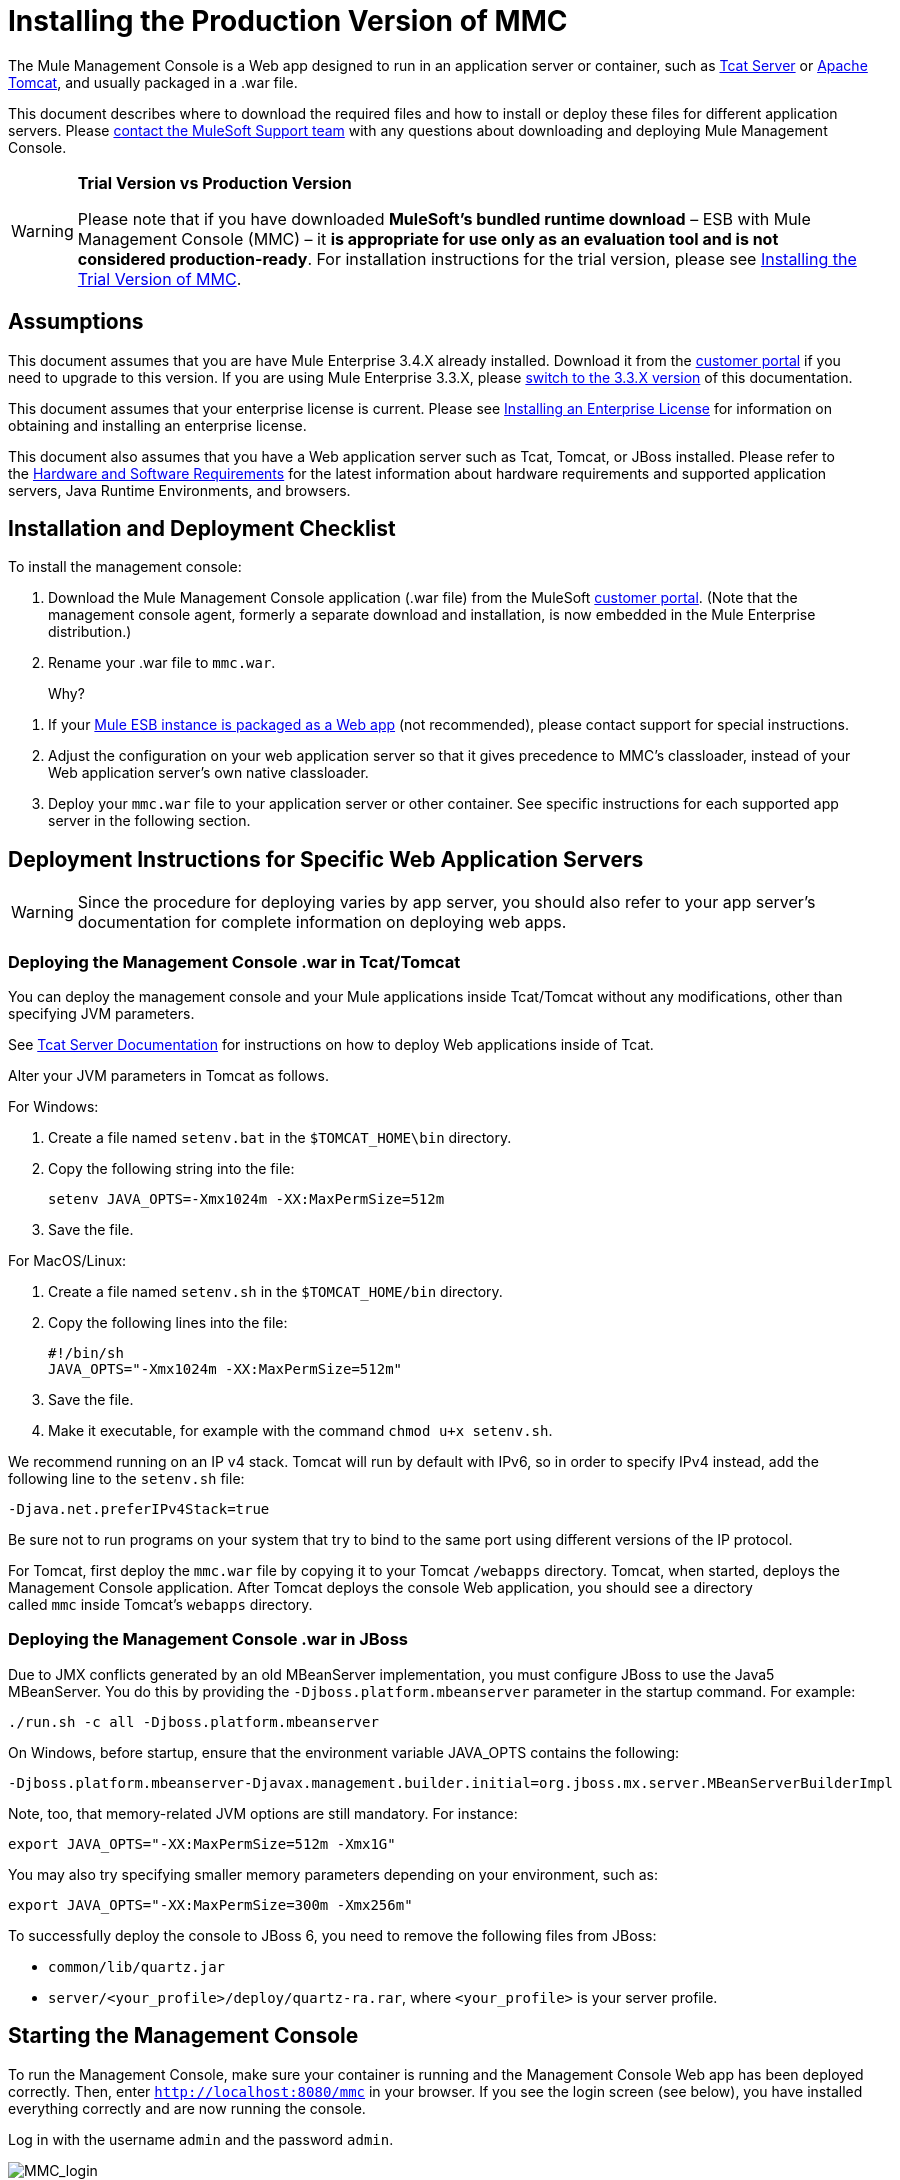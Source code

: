 = Installing the Production Version of MMC

The Mule Management Console is a Web app designed to run in an application server or container, such as http://www.mulesoft.org/display/tcat/home[Tcat Server] or http://www.mulesoft.com/understanding-apache-tomcat[Apache Tomcat], and usually packaged in a .war file.

This document describes where to download the required files and how to install or deploy these files for different application servers. Please mailto:support@mulesoft.com[contact the MuleSoft Support team] with any questions about downloading and deploying Mule Management Console.

[WARNING]
====
*Trial Version vs Production Version*

Please note that if you have downloaded *MuleSoft's bundled runtime download* – ESB with Mule Management Console (MMC) – it *is appropriate for use only as an evaluation tool and is not considered production-ready*. For installation instructions for the trial version, please see link:/docs/display/34X/Installing+the+Trial+Version+of+MMC[Installing the Trial Version of MMC].
====

== Assumptions

This document assumes that you are have Mule Enterprise 3.4.X already installed. Download it from the http://www.mulesoft.com/support-login[customer portal] if you need to upgrade to this version. If you are using Mule Enterprise 3.3.X, please link:/docs/display/33X/Installing+the+Management+Console[switch to the 3.3.X version] of this documentation.

This document assumes that your enterprise license is current. Please see link:/docs/display/34X/Installing+an+Enterprise+License[Installing an Enterprise License] for information on obtaining and installing an enterprise license. 

This document also assumes that you have a Web application server such as Tcat, Tomcat, or JBoss installed. Please refer to the link:/docs/display/34X/Hardware+and+Software+Requirements[Hardware and Software Requirements] for the latest information about hardware requirements and supported application servers, Java Runtime Environments, and browsers.

== Installation and Deployment Checklist

To install the management console:

. Download the Mule Management Console application (.war file) from the MuleSoft http://www.mulesoft.com/support-login[customer portal]. (Note that the management console agent, formerly a separate download and installation, is now embedded in the Mule Enterprise distribution.)
. Rename your .war file to `mmc.war`.
+
Why?
////
collapse

The name of the WAR file will vary depending on the version that you download, following the format `<console_name>-<version>.war`. Once you have downloaded this file from the customer portal, change the name to *`mmc.war`* . All instructions below assume that your WAR file has been renamed mmc.war. If your file is named differently, note that the URL that you use to access the console will change accordingly. For example, if your war file is named `mmc-foobar.war`, you would need to use `  http://localhost:8080:mmc-foobar` to access the console.
////

. If your link:/docs/display/34X/Deployment+Scenarios[Mule ESB instance is packaged as a Web app] (not recommended), please contact support for special instructions. 
. Adjust the configuration on your web application server so that it gives precedence to MMC's classloader, instead of your Web application server's own native classloader.
. Deploy your `mmc.war` file to your application server or other container. See specific instructions for each supported app server in the following section.

== Deployment Instructions for Specific Web Application Servers

[WARNING]
Since the procedure for deploying varies by app server, you should also refer to your app server's documentation for complete information on deploying web apps.

=== Deploying the Management Console .war in Tcat/Tomcat

You can deploy the management console and your Mule applications inside Tcat/Tomcat without any modifications, other than specifying JVM parameters.

See http://www.mulesoft.org/display/tcat/home[Tcat Server Documentation] for instructions on how to deploy Web applications inside of Tcat. 

Alter your JVM parameters in Tomcat as follows.

For Windows:

. Create a file named `setenv.bat` in the `$TOMCAT_HOME\bin` directory.
. Copy the following string into the file:
+
`setenv JAVA_OPTS=-Xmx1024m -XX:MaxPermSize=512m`

. Save the file.

For MacOS/Linux:

. Create a file named `setenv.sh` in the `$TOMCAT_HOME/bin` directory.
. Copy the following lines into the file:
+
[source]
----
#!/bin/sh
JAVA_OPTS="-Xmx1024m -XX:MaxPermSize=512m"
----

. Save the file.
. Make it executable, for example with the command `chmod u+x setenv.sh`.

We recommend running on an IP v4 stack. Tomcat will run by default with IPv6, so in order to specify IPv4 instead, add the following line to the `setenv.sh` file:

[source]
----
-Djava.net.preferIPv4Stack=true
----

Be sure not to run programs on your system that try to bind to the same port using different versions of the IP protocol.

For Tomcat, first deploy the `mmc.war` file by copying it to your Tomcat `/webapps` directory. Tomcat, when started, deploys the Management Console application. After Tomcat deploys the console Web application, you should see a directory called `mmc` inside Tomcat's `webapps` directory.

=== Deploying the Management Console .war in JBoss

Due to JMX conflicts generated by an old MBeanServer implementation, you must configure JBoss to use the Java5 MBeanServer. You do this by providing the `-Djboss.platform.mbeanserver` parameter in the startup command. For example:

[source]
----
./run.sh -c all -Djboss.platform.mbeanserver
----

On Windows, before startup, ensure that the environment variable JAVA_OPTS contains the following:

[source]
----
-Djboss.platform.mbeanserver-Djavax.management.builder.initial=org.jboss.mx.server.MBeanServerBuilderImpl
----

Note, too, that memory-related JVM options are still mandatory. For instance:

[source]
----
export JAVA_OPTS="-XX:MaxPermSize=512m -Xmx1G"
----

You may also try specifying smaller memory parameters depending on your environment, such as:

[source]
----
export JAVA_OPTS="-XX:MaxPermSize=300m -Xmx256m"
----

To successfully deploy the console to JBoss 6, you need to remove the following files from JBoss:

* `common/lib/quartz.jar`
* `server/<your_profile>/deploy/quartz-ra.rar`, where `<your_profile>` is your server profile.

== Starting the Management Console

To run the Management Console, make sure your container is running and the Management Console Web app has been deployed correctly. Then, enter `http://localhost:8080/mmc` in your browser. If you see the login screen (see below), you have installed everything correctly and are now running the console.

Log in with the username `admin` and the password `admin`.

image:MMC_login.png[MMC_login]

[TIP]
If another app is using port 8080, you can change the port in your container's configuration (such as the `conf/server.xml` file under your Tomcat home directory). If you want to run the Management Console remotely from another computer, enter the correct name (or IP address) of the host computer instead of localhost.

== See Also

* Get familiar with the link:/docs/display/34X/Orientation+to+the+Console[MMC console].
* Learn the basics of using MMC with the link:/docs/display/34X/MMC+Walkthrough[MMC Walkthrough].
* Learn more about how to link:/docs/display/34X/Setting+Up+MMC[set up MMC] to meet your needs.
* Access the link:/docs/display/34X/Troubleshooting+Tips[troubleshooting] guide.
+
